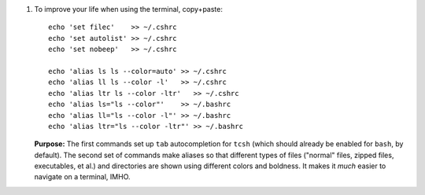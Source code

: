 
#. To improve your life when using the terminal, copy+paste::

     echo 'set filec'    >> ~/.cshrc
     echo 'set autolist' >> ~/.cshrc
     echo 'set nobeep'   >> ~/.cshrc
  
     echo 'alias ls ls --color=auto' >> ~/.cshrc
     echo 'alias ll ls --color -l'   >> ~/.cshrc
     echo 'alias ltr ls --color -ltr'   >> ~/.cshrc
     echo 'alias ls="ls --color"'    >> ~/.bashrc
     echo 'alias ll="ls --color -l"' >> ~/.bashrc
     echo 'alias ltr="ls --color -ltr"' >> ~/.bashrc

   **Purpose:** The first commands set up ``tab`` autocompletion for
   ``tcsh`` (which should already be enabled for ``bash``, by
   default). The second set of commands make aliases so that different
   types of files ("normal" files, zipped files, executables, et al.)
   and directories are shown using different colors and boldness.  It
   makes it *much* easier to navigate on a terminal, IMHO.
